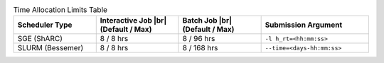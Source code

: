 
.. list-table:: Time Allocation Limits Table
   :widths: 23 23 23 30
   :header-rows: 1

   * - Scheduler Type
     - Interactive Job |br| (Default / Max)
     - Batch Job |br| (Default / Max)
     - Submission Argument

   * - SGE (ShARC)
     - 8 / 8 hrs
     - 8 / 96 hrs
     - ``-l h_rt=<hh:mm:ss>``

   * - SLURM (Bessemer)
     - 8 / 8 hrs
     - 8 / 168 hrs
     - ``--time=<days-hh:mm:ss>``